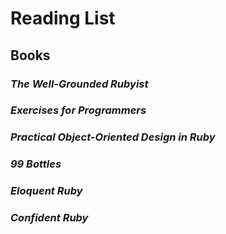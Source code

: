 #+STARTUP: content
* Reading List
** Books
*** /The Well-Grounded Rubyist/
*** /Exercises for Programmers/
*** /Practical Object-Oriented Design in Ruby/
*** /99 Bottles/
*** /Eloquent Ruby/
*** /Confident Ruby/
